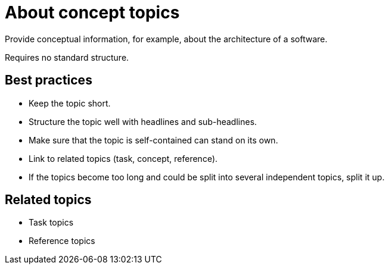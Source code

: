 = About concept topics

Provide conceptual information, for example, about the architecture of a software.

Requires no standard structure.

== Best practices

* Keep the topic short.
* Structure the topic well with headlines and sub-headlines.
* Make sure that the topic is self-contained can stand on its own.
//Hier eventuell ein paar "das heißt"-Beispiele? Sowas wie "Reintroduce abbreviations, include necessary steps from previous topic,..."
* Link to related topics (task, concept, reference).
* If the topics become too long and could be split into several independent topics, split it up.

== Related topics
* Task topics
* Reference topics
